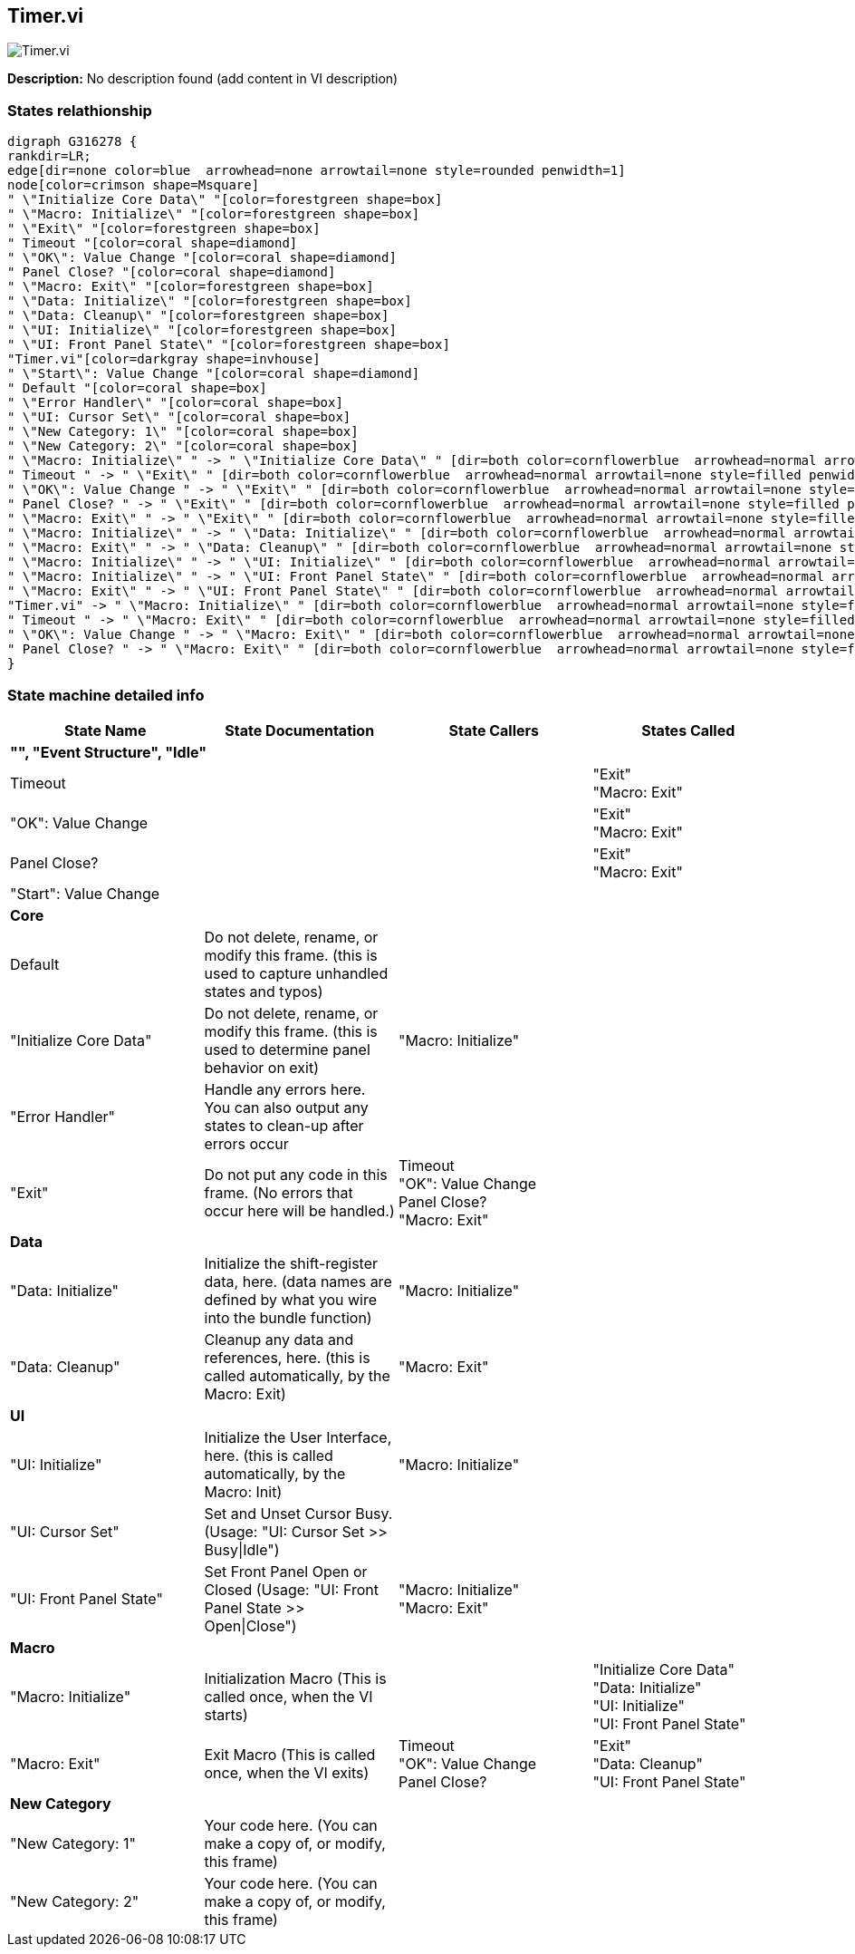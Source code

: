 == Timer.vi

image::Timer.vi.png[]

*Description:*
No description found (add content in VI description)

=== States relathionship

[graphviz, format="png", align="center"]
....
digraph G316278 {
rankdir=LR;
edge[dir=none color=blue  arrowhead=none arrowtail=none style=rounded penwidth=1]
node[color=crimson shape=Msquare]
" \"Initialize Core Data\" "[color=forestgreen shape=box]
" \"Macro: Initialize\" "[color=forestgreen shape=box]
" \"Exit\" "[color=forestgreen shape=box]
" Timeout "[color=coral shape=diamond]
" \"OK\": Value Change "[color=coral shape=diamond]
" Panel Close? "[color=coral shape=diamond]
" \"Macro: Exit\" "[color=forestgreen shape=box]
" \"Data: Initialize\" "[color=forestgreen shape=box]
" \"Data: Cleanup\" "[color=forestgreen shape=box]
" \"UI: Initialize\" "[color=forestgreen shape=box]
" \"UI: Front Panel State\" "[color=forestgreen shape=box]
"Timer.vi"[color=darkgray shape=invhouse]
" \"Start\": Value Change "[color=coral shape=diamond]
" Default "[color=coral shape=box]
" \"Error Handler\" "[color=coral shape=box]
" \"UI: Cursor Set\" "[color=coral shape=box]
" \"New Category: 1\" "[color=coral shape=box]
" \"New Category: 2\" "[color=coral shape=box]
" \"Macro: Initialize\" " -> " \"Initialize Core Data\" " [dir=both color=cornflowerblue  arrowhead=normal arrowtail=none style=filled penwidth=1];
" Timeout " -> " \"Exit\" " [dir=both color=cornflowerblue  arrowhead=normal arrowtail=none style=filled penwidth=1];
" \"OK\": Value Change " -> " \"Exit\" " [dir=both color=cornflowerblue  arrowhead=normal arrowtail=none style=filled penwidth=1];
" Panel Close? " -> " \"Exit\" " [dir=both color=cornflowerblue  arrowhead=normal arrowtail=none style=filled penwidth=1];
" \"Macro: Exit\" " -> " \"Exit\" " [dir=both color=cornflowerblue  arrowhead=normal arrowtail=none style=filled penwidth=1];
" \"Macro: Initialize\" " -> " \"Data: Initialize\" " [dir=both color=cornflowerblue  arrowhead=normal arrowtail=none style=filled penwidth=1];
" \"Macro: Exit\" " -> " \"Data: Cleanup\" " [dir=both color=cornflowerblue  arrowhead=normal arrowtail=none style=filled penwidth=1];
" \"Macro: Initialize\" " -> " \"UI: Initialize\" " [dir=both color=cornflowerblue  arrowhead=normal arrowtail=none style=filled penwidth=1];
" \"Macro: Initialize\" " -> " \"UI: Front Panel State\" " [dir=both color=cornflowerblue  arrowhead=normal arrowtail=none style=filled penwidth=1];
" \"Macro: Exit\" " -> " \"UI: Front Panel State\" " [dir=both color=cornflowerblue  arrowhead=normal arrowtail=none style=filled penwidth=1];
"Timer.vi" -> " \"Macro: Initialize\" " [dir=both color=cornflowerblue  arrowhead=normal arrowtail=none style=filled penwidth=1];
" Timeout " -> " \"Macro: Exit\" " [dir=both color=cornflowerblue  arrowhead=normal arrowtail=none style=filled penwidth=1];
" \"OK\": Value Change " -> " \"Macro: Exit\" " [dir=both color=cornflowerblue  arrowhead=normal arrowtail=none style=filled penwidth=1];
" Panel Close? " -> " \"Macro: Exit\" " [dir=both color=cornflowerblue  arrowhead=normal arrowtail=none style=filled penwidth=1];
}
....

=== State machine detailed info

[cols="<.<1d,<.<1d,<.<1d,<.<1d", %autowidth, frame=all, grid=all, stripes=none]
|===
|State Name |State Documentation |State Callers |States Called

4+^|*"", "Event Structure", "Idle"*

| Timeout 
|
|
| "Exit"  +
 "Macro: Exit" 

| "OK": Value Change 
|
|
| "Exit"  +
 "Macro: Exit" 

| Panel Close? 
|
|
| "Exit"  +
 "Macro: Exit" 

| "Start": Value Change 
|
|
|

4+^|*Core*

| Default 
|Do not delete, rename, or modify this frame. (this is used to capture unhandled states and typos)
|
|

| "Initialize Core Data" 
|Do not delete, rename, or modify this frame. (this is used to determine panel behavior on exit)
| "Macro: Initialize" 
|

| "Error Handler" 
|Handle any errors here. You can also output any states to clean-up after errors occur
|
|

| "Exit" 
|Do not put any code in this frame. (No errors that occur here will be handled.)
| Timeout  +
 "OK": Value Change  +
 Panel Close?  +
 "Macro: Exit" 
|

4+^|*Data*

| "Data: Initialize" 
|Initialize the shift-register data, here. (data names are defined by what you wire into the bundle function)
| "Macro: Initialize" 
|

| "Data: Cleanup" 
|Cleanup any data and references, here. (this is called automatically, by the Macro: Exit)
| "Macro: Exit" 
|

4+^|*UI*

| "UI: Initialize" 
|Initialize the User Interface, here. (this is called automatically, by the Macro: Init)
| "Macro: Initialize" 
|

| "UI: Cursor Set" 
|Set and Unset Cursor Busy. (Usage: "UI: Cursor Set >> Busy\|Idle")
|
|

| "UI: Front Panel State" 
|Set Front Panel Open or Closed (Usage: "UI: Front Panel State >> Open\|Close")
| "Macro: Initialize"  +
 "Macro: Exit" 
|

4+^|*Macro*

| "Macro: Initialize" 
|Initialization Macro (This is called once, when the VI starts)
|
| "Initialize Core Data"  +
 "Data: Initialize"  +
 "UI: Initialize"  +
 "UI: Front Panel State" 

| "Macro: Exit" 
|Exit Macro (This is called once, when the VI exits)
| Timeout  +
 "OK": Value Change  +
 Panel Close? 
| "Exit"  +
 "Data: Cleanup"  +
 "UI: Front Panel State" 

4+^|*New Category*

| "New Category: 1" 
|Your code here. (You can make a copy of, or modify, this frame)
|
|

| "New Category: 2" 
|Your code here. (You can make a copy of, or modify, this frame)
|
|
|===

